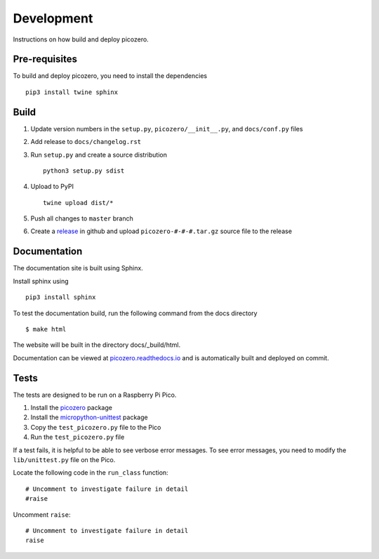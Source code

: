 Development
===========

Instructions on how build and deploy picozero.

Pre-requisites
--------------

To build and deploy picozero, you need to install the dependencies ::

    pip3 install twine sphinx 

Build
-----

1. Update version numbers in the ``setup.py``, ``picozero/__init__.py``, and ``docs/conf.py`` files

2. Add release to ``docs/changelog.rst``

3. Run ``setup.py`` and create a source distribution ::

    python3 setup.py sdist

4. Upload to PyPI ::

    twine upload dist/*

5. Push all changes to ``master`` branch

6. Create a `release <https://github.com/RaspberryPiFoundation/picozero/releases>`_ in github and upload ``picozero-#-#-#.tar.gz`` source file to the release

Documentation
-------------

The documentation site is built using Sphinx. 

Install sphinx using ::

    pip3 install sphinx

To test the documentation build, run the following command from the docs directory ::

    $ make html

The website will be built in the directory docs/_build/html.

Documentation can be viewed at `picozero.readthedocs.io`_ and is automatically built and deployed on commit.

.. _picozero.readthedocs.io: https://picozero.readthedocs.io

Tests
-----

The tests are designed to be run on a Raspberry Pi Pico.

1. Install the `picozero <https://pypi.org/project/picozero/>`_ package

2. Install the `micropython-unittest <https://pypi.org/project/micropython-unittest/>`_ package

3. Copy the ``test_picozero.py`` file to the Pico

4. Run the ``test_picozero.py`` file

If a test fails, it is helpful to be able to see verbose error messages. To see error messages, you need to modify the ``lib/unittest.py`` file on the Pico.

Locate the following code in the ``run_class`` function::

    # Uncomment to investigate failure in detail
    #raise

Uncomment ``raise``::

    # Uncomment to investigate failure in detail
    raise

